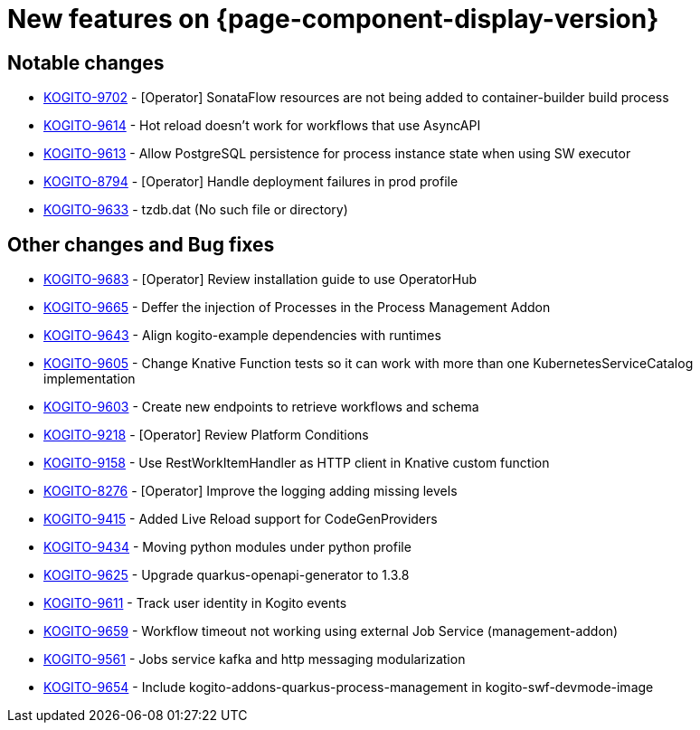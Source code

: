 = New features on {page-component-display-version}
:compat-mode!:

== Notable changes

* link:https://issues.redhat.com/browse/KOGITO-9702[KOGITO-9702] - [Operator] SonataFlow resources are not being added to container-builder build process
* link:https://issues.redhat.com/browse/KOGITO-9614[KOGITO-9614] - Hot reload doesn't work for workflows that use AsyncAPI
* link:https://issues.redhat.com/browse/KOGITO-9613[KOGITO-9613] - Allow PostgreSQL persistence for process instance state when using SW executor
* link:https://issues.redhat.com/browse/KOGITO-8794[KOGITO-8794] - [Operator] Handle deployment failures in prod profile
* link:https://issues.redhat.com/browse/KOGITO-9633[KOGITO-9633] - tzdb.dat (No such file or directory)

== Other changes and Bug fixes

* link:https://issues.redhat.com/browse/KOGITO-9683[KOGITO-9683] - [Operator] Review installation guide to use OperatorHub
* link:https://issues.redhat.com/browse/KOGITO-9665[KOGITO-9665] - Deffer the injection of Processes in the Process Management Addon
* link:https://issues.redhat.com/browse/KOGITO-9643[KOGITO-9643] - Align kogito-example dependencies with runtimes
* link:https://issues.redhat.com/browse/KOGITO-9605[KOGITO-9605] - Change Knative Function tests so it can work with more than one KubernetesServiceCatalog implementation
* link:https://issues.redhat.com/browse/KOGITO-9603[KOGITO-9603] - Create new endpoints to retrieve workflows and schema
* link:https://issues.redhat.com/browse/KOGITO-9218[KOGITO-9218] - [Operator] Review Platform Conditions
* link:https://issues.redhat.com/browse/KOGITO-9158[KOGITO-9158] - Use RestWorkItemHandler as HTTP client in Knative custom function
* link:https://issues.redhat.com/browse/KOGITO-8276[KOGITO-8276] - [Operator] Improve the logging adding missing levels
* link:https://issues.redhat.com/browse/KOGITO-9415[KOGITO-9415] - Added Live Reload support for CodeGenProviders
* link:https://issues.redhat.com/browse/KOGITO-9434[KOGITO-9434] - Moving python modules under python profile
* link:https://issues.redhat.com/browse/KOGITO-9625[KOGITO-9625] - Upgrade quarkus-openapi-generator to 1.3.8
* link:https://issues.redhat.com/browse/KOGITO-9611[KOGITO-9611] - Track user identity in Kogito events
* link:https://issues.redhat.com/browse/KOGITO-9659[KOGITO-9659] - Workflow timeout not working using external Job Service (management-addon) 
* link:https://issues.redhat.com/browse/KOGITO-9561[KOGITO-9561] - Jobs service kafka and http messaging modularization
* link:https://issues.redhat.com/browse/KOGITO-9654[KOGITO-9654] - Include kogito-addons-quarkus-process-management in kogito-swf-devmode-image
